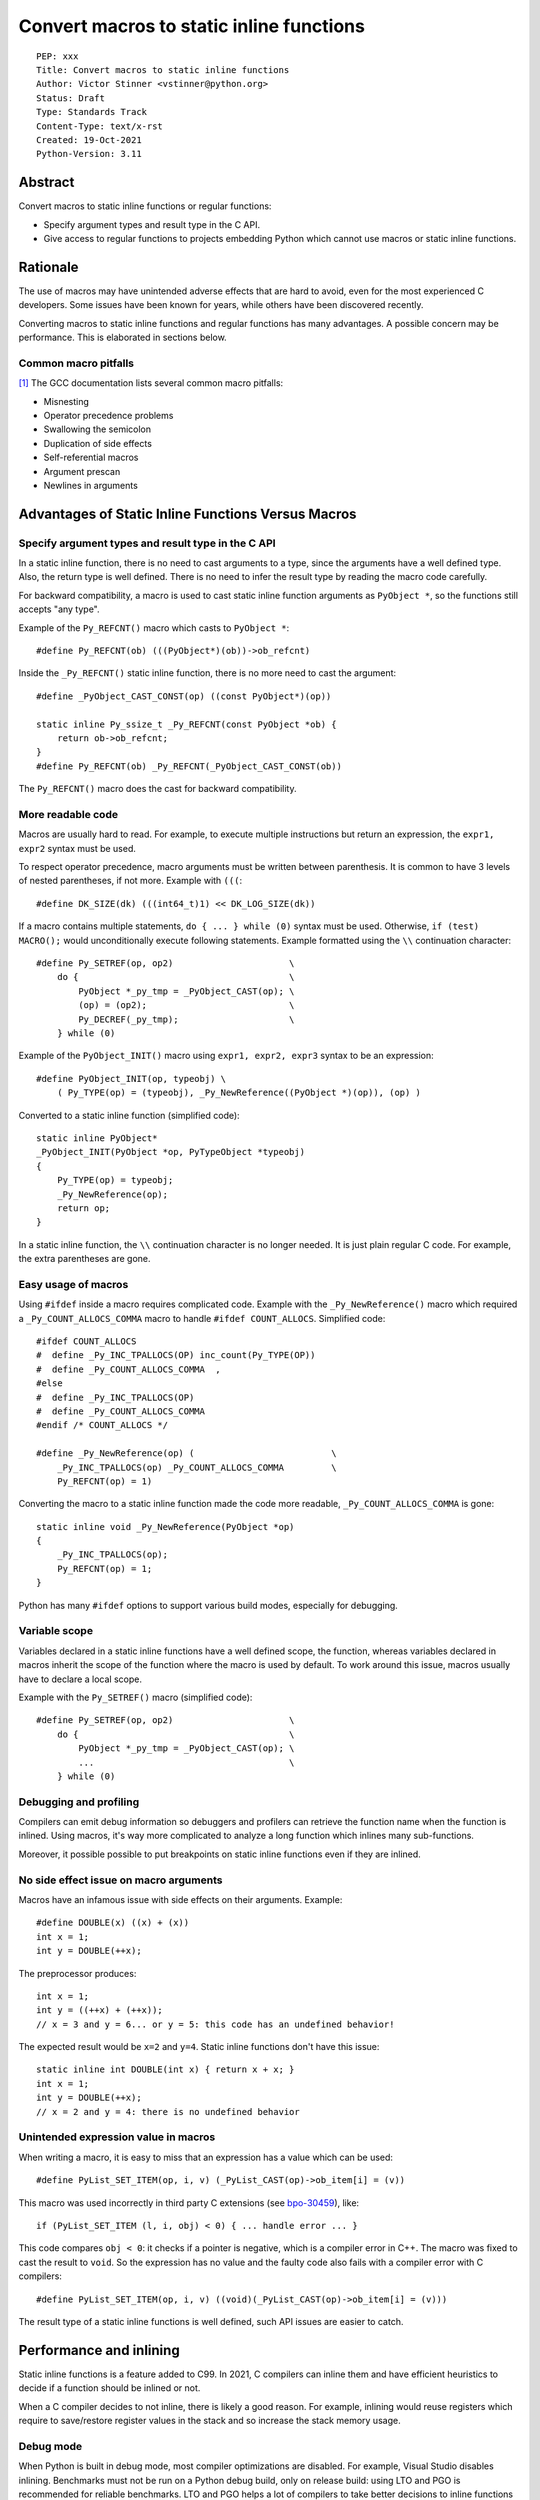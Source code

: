 +++++++++++++++++++++++++++++++++++++++++
Convert macros to static inline functions
+++++++++++++++++++++++++++++++++++++++++

::

    PEP: xxx
    Title: Convert macros to static inline functions
    Author: Victor Stinner <vstinner@python.org>
    Status: Draft
    Type: Standards Track
    Content-Type: text/x-rst
    Created: 19-Oct-2021
    Python-Version: 3.11


Abstract
========

Convert macros to static inline functions or regular functions:

* Specify argument types and result type in the C API.
* Give access to regular functions to projects embedding Python which cannot
  use macros or static inline functions.


Rationale
=========

The use of macros may have unintended adverse effects that are hard to avoid,
even for the most experienced C developers. Some issues have been known for
years, while others have been discovered recently.

Converting macros to static inline functions and regular functions has many
advantages. A possible concern may be performance. This is elaborated in
sections below.


Common macro pitfalls
---------------------

[1]_ The GCC documentation lists several common macro pitfalls:

- Misnesting
- Operator precedence problems
- Swallowing the semicolon
- Duplication of side effects
- Self-referential macros
- Argument prescan
- Newlines in arguments


Advantages of Static Inline Functions Versus Macros
===================================================


Specify argument types and result type in the C API
---------------------------------------------------

In a static inline function, there is no need to cast arguments to a type,
since the arguments have a well defined type. Also, the return type is well
defined. There is no need to infer the result type by reading the macro code
carefully.

For backward compatibility, a macro is used to cast static inline function
arguments as ``PyObject *``, so the functions still accepts "any type".

Example of the ``Py_REFCNT()`` macro which casts to ``PyObject *``::

    #define Py_REFCNT(ob) (((PyObject*)(ob))->ob_refcnt)

Inside the ``_Py_REFCNT()`` static inline function, there is no more need to
cast the argument::

    #define _PyObject_CAST_CONST(op) ((const PyObject*)(op))

    static inline Py_ssize_t _Py_REFCNT(const PyObject *ob) {
        return ob->ob_refcnt;
    }
    #define Py_REFCNT(ob) _Py_REFCNT(_PyObject_CAST_CONST(ob))

The ``Py_REFCNT()`` macro does the cast for backward compatibility.


More readable code
------------------

Macros are usually hard to read. For example, to execute multiple instructions
but return an expression, the ``expr1, expr2`` syntax must be used.

To respect operator precedence, macro arguments must be written between
parenthesis. It is common to have 3 levels of nested parentheses, if not more.
Example with ``(((``::

    #define DK_SIZE(dk) (((int64_t)1) << DK_LOG_SIZE(dk))

If a macro contains multiple statements, ``do { ... } while (0)`` syntax
must be used. Otherwise, ``if (test) MACRO();`` would unconditionally execute
following statements. Example formatted using the ``\\`` continuation
character::

    #define Py_SETREF(op, op2)                      \
        do {                                        \
            PyObject *_py_tmp = _PyObject_CAST(op); \
            (op) = (op2);                           \
            Py_DECREF(_py_tmp);                     \
        } while (0)

Example of the ``PyObject_INIT()`` macro using ``expr1, expr2, expr3`` syntax
to be an expression::

    #define PyObject_INIT(op, typeobj) \
        ( Py_TYPE(op) = (typeobj), _Py_NewReference((PyObject *)(op)), (op) )

Converted to a static inline function (simplified code)::

    static inline PyObject*
    _PyObject_INIT(PyObject *op, PyTypeObject *typeobj)
    {
        Py_TYPE(op) = typeobj;
        _Py_NewReference(op);
        return op;
    }

In a static inline function, the ``\\`` continuation character is no longer
needed. It is just plain regular C code. For example, the extra parentheses are
gone.


Easy usage of macros
--------------------

Using ``#ifdef`` inside a macro requires complicated code. Example with the
``_Py_NewReference()`` macro which required a ``_Py_COUNT_ALLOCS_COMMA`` macro
to handle ``#ifdef COUNT_ALLOCS``. Simplified code::

    #ifdef COUNT_ALLOCS
    #  define _Py_INC_TPALLOCS(OP) inc_count(Py_TYPE(OP))
    #  define _Py_COUNT_ALLOCS_COMMA  ,
    #else
    #  define _Py_INC_TPALLOCS(OP)
    #  define _Py_COUNT_ALLOCS_COMMA
    #endif /* COUNT_ALLOCS */

    #define _Py_NewReference(op) (                          \
        _Py_INC_TPALLOCS(op) _Py_COUNT_ALLOCS_COMMA         \
        Py_REFCNT(op) = 1)

Converting the macro to a static inline function made the code more readable,
``_Py_COUNT_ALLOCS_COMMA`` is gone::

    static inline void _Py_NewReference(PyObject *op)
    {
        _Py_INC_TPALLOCS(op);
        Py_REFCNT(op) = 1;
    }

Python has many ``#ifdef`` options to support various build modes, especially
for debugging.


Variable scope
--------------

Variables declared in a static inline functions have a well defined scope, the
function, whereas variables declared in macros inherit the scope of the
function where the macro is used by default. To work around this issue, macros
usually have to declare a local scope.

Example with the ``Py_SETREF()`` macro (simplified code)::

    #define Py_SETREF(op, op2)                      \
        do {                                        \
            PyObject *_py_tmp = _PyObject_CAST(op); \
            ...                                     \
        } while (0)


Debugging and profiling
-----------------------

Compilers can emit debug information so debuggers and profilers can retrieve
the function name when the function is inlined. Using macros, it's way more
complicated to analyze a long function which inlines many sub-functions.

Moreover, it possible possible to put breakpoints on static inline functions
even if they are inlined.


No side effect issue on macro arguments
---------------------------------------

Macros have an infamous issue with side effects on their arguments. Example::

    #define DOUBLE(x) ((x) + (x))
    int x = 1;
    int y = DOUBLE(++x);

The preprocessor produces::

    int x = 1;
    int y = ((++x) + (++x));
    // x = 3 and y = 6... or y = 5: this code has an undefined behavior!

The expected result would be ``x=2`` and ``y=4``. Static inline functions don't
have this issue::

    static inline int DOUBLE(int x) { return x + x; }
    int x = 1;
    int y = DOUBLE(++x);
    // x = 2 and y = 4: there is no undefined behavior


Unintended expression value in macros
-------------------------------------

When writing a macro, it is easy to miss that an expression has a value which
can be used::

    #define PyList_SET_ITEM(op, i, v) (_PyList_CAST(op)->ob_item[i] = (v))

This macro was used incorrectly in third party C extensions (see `bpo-30459
<https://bugs.python.org/issue30459>`_), like::

    if (PyList_SET_ITEM (l, i, obj) < 0) { ... handle error ... }

This code compares ``obj < 0``: it checks if a pointer is negative, which is a
compiler error in C++. The macro was fixed to cast the result to ``void``. So
the expression has no value and the faulty code also fails with a compiler
error with C compilers::

    #define PyList_SET_ITEM(op, i, v) ((void)(_PyList_CAST(op)->ob_item[i] = (v)))

The result type of a static inline functions is well defined, such API issues
are easier to catch.


Performance and inlining
========================

Static inline functions is a feature added to C99. In 2021, C compilers can
inline them and have efficient heuristics to decide if a function should be
inlined or not.

When a C compiler decides to not inline, there is likely a good reason. For
example, inlining would reuse registers which require to save/restore register
values in the stack and so increase the stack memory usage.


Debug mode
----------

When Python is built in debug mode, most compiler optimizations are disabled.
For example, Visual Studio disables inlining. Benchmarks must not be run on a
Python debug build, only on release build: using LTO and PGO is recommended for
reliable benchmarks. LTO and PGO helps a lot of compilers to take better
decisions to inline functions or not.


Force inlining
--------------

If a developer is convinced to know better machine code than C compiler, which
is very unlikely, it is still possible to mark the function with the
``Py_ALWAYS_INLINE`` macro. This macro uses ``__attribute__((always_inline))``
with GCC and Clang, and ``__forceinline`` with MSC.

So far, previous attempts to use ``Py_ALWAYS_INLINE`` didn't show any benefit
and were abandoned. See for example: `bpo-45094
<https://bugs.python.org/issue45094>`_: "Consider using ``__forceinline`` and
``__attribute__((always_inline))`` on static inline functions (``Py_INCREF``,
``Py_TYPE``) for debug builds".

When the ``Py_INCREF()`` macro was converted to a static inline functions in 2018
(`commit <https://github.com/python/cpython/commit/2aaf0c12041bcaadd7f2cc5a54450eefd7a6ff12>`__),
it was decided not to force inlining. The machine code was analyzed with
multiple C compilers and compiler options: ``Py_INCREF()`` was always inlined
without having to force inlining. The only case where it was not inlined was
debug builds, but this is acceptable for a debug build. See discussion in the
`bpo-35059 <https://bugs.python.org/issue35059>`_: "Convert Py_INCREF() and
PyObject_INIT() to inlined functions".


Prevent inlining
----------------

On the other side, the ``Py_NO_INLINE`` macro can be used to prevent inlining.
It is useful to reduce the stack memory usage, it is especially useful on
LTO+PGO builds which heavily inlines code: see `bpo-33720
<https://bugs.python.org/issue33720>`_. This macro uses ``__attribute__
((noinline))`` with GCC and Clang, and ``__declspec(noinline)`` with MSC.


Convert macros and static inline functions to regular functions
---------------------------------------------------------------

There are projects embedding Python or using Python which cannot use macros and
static inline functions. For example, projects using programming languages
other than C and C++. There are also projects written in C which make the
deliberate choice of only getting ``libpython`` symbols (functions and
variables).

Converting macros and static inline functions to regular functions make these
functions accessible to these projects.


Specification
=============


Convert macros to static inline functions
-----------------------------------------

Most macros should be converted to static inline functions to prevent macro
pitfalls listed in the Rationale section.

Macros which can remain macros:

* Macros with no value. Example:: `#define Py_HAVE_CONDVAR``
* Macros defining a number. Example:: ``#define METH_VARARGS 0x0001``
* Compatibility layer for different C compilers, C extensions, or recent C
  features.
  Example:: ``#define Py_ALWAYS_INLINE __attribute__((always_inline))``.


Convert static inline functions to regular functions
----------------------------------------------------

Converting static inline functions to regular functions give access to these
functions for projects which cannot use macros and static inline functions.

The performance impact of such conversion should be measured with benchmarks.
If there is a significant slowdown, there should be a good reason to do the
conversion. One reason can be to hide implementation details.

Performance and C compiler optimizations is a complex topic. Sometimes
converting static inline functions to regular functions can make these
functions faster (see `PR #28893
<https://github.com/python/cpython/pull/28893>`_).

The internal C API exposes implemenation details by design. Using static inline
functions in the internal C API is reasonable.


Backwards Compatibility
=======================

Converting a macro implemented as an expession to a static inline function or a
function which has no return value (``void``) is an incomatible change made on
purpose to prevent misusing the C API and to detect bugs in C extensions.


Discussions
===========

* `What to do with unsafe macros
  <https://discuss.python.org/t/what-to-do-with-unsafe-macros/7771>`_
  (March 2021)
* `[C-API] Convert obvious unsafe macros to static inline functions
  <https://bugs.python.org/issue43502>`_ (March 2021)


References
==========

.. [1] https://gcc.gnu.org/onlinedocs/cpp/Macro-Pitfalls.html


Copyright
=========

This document is placed in the public domain or under the
CC0-1.0-Universal license, whichever is more permissive.
